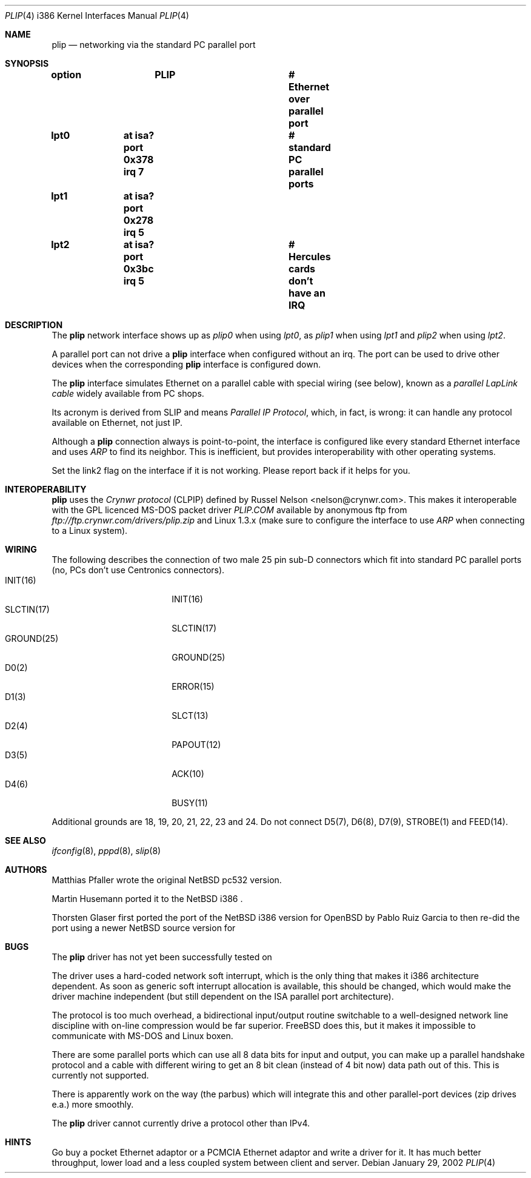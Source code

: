 .\" $MirOS: src/share/man/man4/plip.4,v 1.1.7.1 2005/03/06 16:33:41 tg Exp $
.\"
.\" Copyright (c) 2002 Martin Husemann <martin@rumolt.teuto.de>
.\" Copyright (c) 2003 Thorsten Glaser <tg@66h.42h.de>
.\" All rights reserved.
.\"
.\" Redistribution and use in source and binary forms, with or without
.\" modification, are permitted provided that the following conditions
.\" are met:
.\" 1. Redistributions of source code must retain the above copyright
.\"    notice, this list of conditions and the following disclaimer.
.\" 2. The name of the author may not be used to endorse or promote products
.\"    derived from this software without specific prior written permission
.\"
.\" THIS SOFTWARE IS PROVIDED BY THE AUTHOR ``AS IS'' AND ANY EXPRESS OR
.\" IMPLIED WARRANTIES, INCLUDING, BUT NOT LIMITED TO, THE IMPLIED WARRANTIES
.\" OF MERCHANTABILITY AND FITNESS FOR A PARTICULAR PURPOSE ARE DISCLAIMED.
.\" IN NO EVENT SHALL THE AUTHOR BE LIABLE FOR ANY DIRECT, INDIRECT,
.\" INCIDENTAL, SPECIAL, EXEMPLARY, OR CONSEQUENTIAL DAMAGES (INCLUDING, BUT
.\" NOT LIMITED TO, PROCUREMENT OF SUBSTITUTE GOODS OR SERVICES; LOSS OF USE,
.\" DATA, OR PROFITS; OR BUSINESS INTERRUPTION) HOWEVER CAUSED AND ON ANY
.\" THEORY OF LIABILITY, WHETHER IN CONTRACT, STRICT LIABILITY, OR TORT
.\" (INCLUDING NEGLIGENCE OR OTHERWISE) ARISING IN ANY WAY OUT OF THE USE OF
.\" THIS SOFTWARE, EVEN IF ADVISED OF THE POSSIBILITY OF SUCH DAMAGE.
.\"
.Dd January 29, 2002
.Dt PLIP 4 i386
.Os
.Sh NAME
.Nm plip
.Nd networking via the standard PC parallel port
.Sh SYNOPSIS
.Cd "option	PLIP				# Ethernet over parallel port"
.Cd "lpt0	at isa? port 0x378 irq 7	# standard PC parallel ports"
.Cd "lpt1	at isa? port 0x278 irq 5"
.Cd "lpt2	at isa? port 0x3bc irq 5	# Hercules cards don't have an IRQ"
.Sh DESCRIPTION
The
.Nm
network interface shows up as
.Pa plip0
when using
.Pa lpt0 ,
as
.Pa plip1
when using
.Pa lpt1
and
.Pa plip2
when using
.Pa lpt2 .
.Pp
A parallel port can not drive a
.Nm
interface when configured without an irq.
The port can be used to drive other devices when the corresponding
.Nm
interface is configured down.
.Pp
The
.Nm
interface simulates Ethernet on a parallel cable
with special wiring (see below), known as a
.Ar "parallel LapLink cable"
widely available from PC shops.
.Pp
Its acronym is derived from SLIP and means
.Ar "Parallel IP Protocol" ,
which, in fact, is wrong: it can handle any protocol available on
Ethernet, not just IP.
.Pp
Although a
.Nm
connection always is point-to-point, the interface is configured
like every standard Ethernet interface and uses
.Ar ARP
to find its neighbor.
This is inefficient, but provides interoperability
with other operating systems.
.Pp
Set the link2 flag on the interface if it is not working.
Please report back if it helps for you.
.Sh INTEROPERABILITY
.Nm
uses the
.Ar "Crynwr protocol"
(CLPIP) defined by Russel Nelson <nelson@crynwr.com>.
This makes it interoperable with the GPL licenced MS-DOS packet driver
.Ar "PLIP.COM"
available by anonymous ftp from
.Pa ftp://ftp.crynwr.com/drivers/plip.zip
and Linux 1.3.x (make sure to configure the interface to use
.Ar ARP
when connecting to a Linux system).
.Sh WIRING
The following describes the connection of two male 25 pin sub-D connectors
which fit into standard PC parallel ports (no, PCs don't use Centronics
connectors).
.Bl -tag -width "GROUND(25)" -offset indent -compact
.It INIT(16)
INIT(16)
.It SLCTIN(17)
SLCTIN(17)
.It GROUND(25)
GROUND(25)
.It D0(2)
ERROR(15)
.It D1(3)
SLCT(13)
.It D2(4)
PAPOUT(12)
.It D3(5)
ACK(10)
.It D4(6)
BUSY(11)
.El
.Pp
Additional grounds are 18, 19, 20, 21, 22, 23 and 24.
Do not connect D5(7), D6(8), D7(9), STROBE(1) and FEED(14).
.Sh SEE ALSO
.Xr ifconfig 8 ,
.Xr pppd 8 ,
.Xr slip 8
.Sh AUTHORS
Matthias Pfaller wrote the original
.Nx
pc532 version.
.Pp
Martin Husemann ported it to the
.Nx
i386 .
.Pp
Thorsten Glaser first ported the port of the
.Nx
i386 version for
.Ox
by Pablo Ruiz Garcia to
.Mx ,
then re-did the port using a newer
.Nx
source version for
.Mx 7 .
.Sh BUGS
The
.Nm
driver has not yet been successfully tested on
.Mx .
.Pp
The driver uses a hard-coded network soft interrupt, which is the only
thing that makes it i386 architecture dependent.
As soon as generic soft interrupt allocation is available,
this should be changed, which would make the driver machine
independent (but still dependent on the ISA parallel port architecture).
.Pp
The protocol is too much overhead, a bidirectional input/output
routine switchable to a well-designed network line discipline
with on-line compression would be far superior.
.Fx
does this, but it makes it impossible to communicate with MS-DOS
and Linux boxen.
.Pp
There are some parallel ports which can use all 8 data bits for input
and output, you can make up a parallel handshake protocol and a cable
with different wiring to get an 8 bit clean (instead of 4 bit now)
data path out of this.
This is currently not supported.
.Pp
There is apparently work on the way (the parbus) which will integrate
this and other parallel-port devices (zip drives e.a.) more smoothly.
.Pp
The
.Nm
driver cannot currently drive a protocol other than IPv4.
.Sh HINTS
Go buy a pocket Ethernet adaptor or a PCMCIA Ethernet adaptor and
write a driver for it.
It has much better throughput, lower load and
a less coupled system between client and server.
